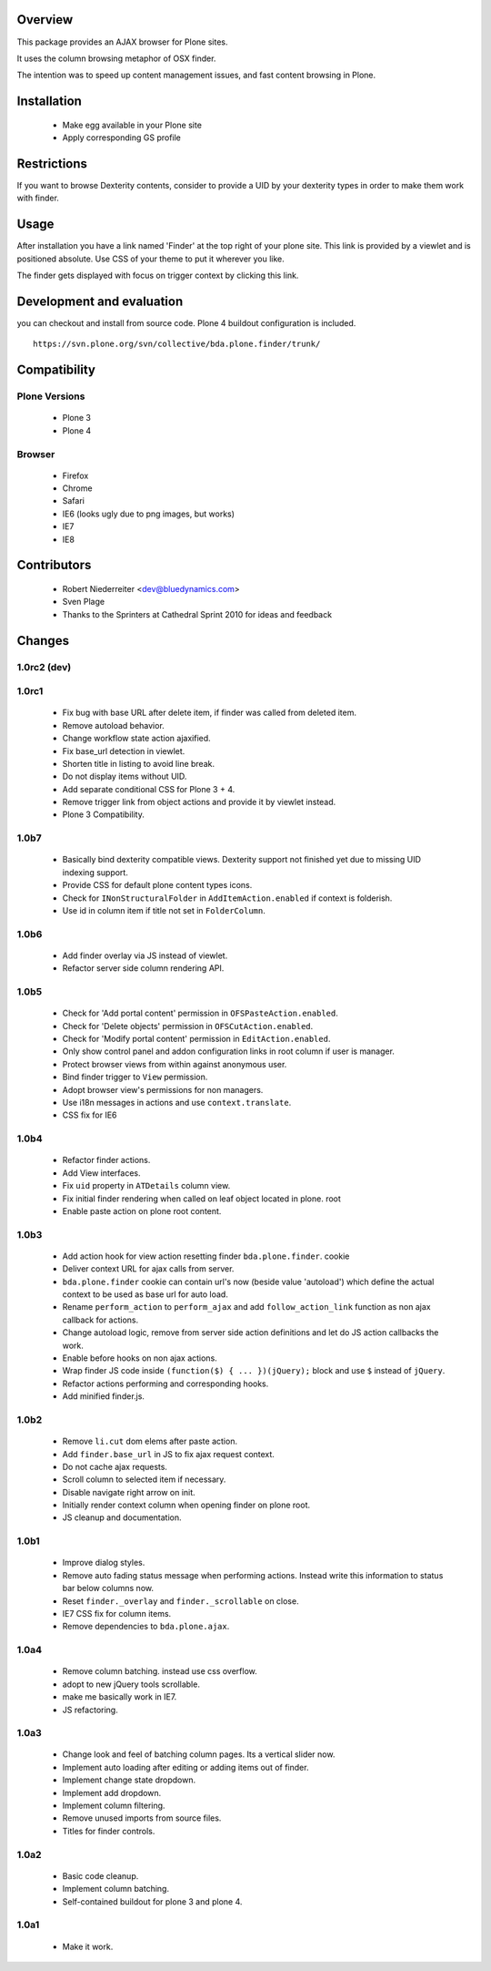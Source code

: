 Overview
========

This package provides an AJAX browser for Plone sites.

It uses the column browsing metaphor of OSX finder.

The intention was to speed up content management issues, and fast content
browsing in Plone.

.. image:: http://bluedynamics.com/bda.plone.finder.png


Installation
============

  * Make egg available in your Plone site
  
  * Apply corresponding GS profile


Restrictions
============

If you want to browse Dexterity contents, consider to provide a UID by your
dexterity types in order to make them work with finder.


Usage
=====

After installation you have a link named 'Finder' at the top right of your
plone site. This link is provided by a viewlet and is positioned absolute. Use
CSS of your theme to put it wherever you like.

The finder gets displayed with focus on trigger context by clicking this
link.


Development and evaluation
==========================

you can checkout and install from source code. Plone 4 buildout configuration
is included.
::

    https://svn.plone.org/svn/collective/bda.plone.finder/trunk/


Compatibility
=============

Plone Versions
--------------

  * Plone 3

  * Plone 4


Browser
-------
  
  * Firefox
  
  * Chrome
  
  * Safari
  
  * IE6 (looks ugly due to png images, but works)
  
  * IE7
  
  * IE8


Contributors
============

  * Robert Niederreiter <dev@bluedynamics.com>
  
  * Sven Plage
  
  * Thanks to the Sprinters at Cathedral Sprint 2010 for ideas and feedback


Changes
=======

1.0rc2 (dev)
------



1.0rc1
------

  * Fix bug with base URL after delete item, if finder was called from deleted
    item.
  
  * Remove autoload behavior.
  
  * Change workflow state action ajaxified.
  
  * Fix base_url detection in viewlet. 
  
  * Shorten title in listing to avoid line break.
  
  * Do not display items without UID.
  
  * Add separate conditional CSS for Plone 3 + 4.
  
  * Remove trigger link from object actions and provide it by viewlet instead.
  
  * Plone 3 Compatibility.

1.0b7
-----

  * Basically bind dexterity compatible views. Dexterity support not finished
    yet due to missing UID indexing support.
  
  * Provide CSS for default plone content types icons.

  * Check for ``INonStructuralFolder`` in ``AddItemAction.enabled`` if context
    is folderish.
  
  * Use id in column item if title not set in ``FolderColumn``.

1.0b6
-----

  * Add finder overlay via JS instead of viewlet.
  
  * Refactor server side column rendering API.

1.0b5
-----

  * Check for 'Add portal content' permission in ``OFSPasteAction.enabled``.
  
  * Check for 'Delete objects' permission in ``OFSCutAction.enabled``.
  
  * Check for 'Modify portal content' permission in ``EditAction.enabled``.
  
  * Only show control panel and addon configuration links in root column if
    user is manager.
  
  * Protect browser views from within against anonymous user.

  * Bind finder trigger to ``View`` permission.

  * Adopt browser view's permissions for non managers.
  
  * Use i18n messages in actions and use ``context.translate``.
  
  * CSS fix for IE6

1.0b4
-----

  * Refactor finder actions.

  * Add View interfaces.
  
  * Fix ``uid`` property in ``ATDetails`` column view.

  * Fix initial finder rendering when called on leaf object located in plone.
    root

  * Enable paste action on plone root content.

1.0b3
-----

  * Add action hook for view action resetting finder ``bda.plone.finder``.
    cookie
  
  * Deliver context URL for ajax calls from server.
  
  * ``bda.plone.finder`` cookie can contain url's now (beside value 'autoload')
    which define the actual context to be used as base url for auto load.
  
  * Rename ``perform_action`` to ``perform_ajax`` and add ``follow_action_link``
    function as non ajax callback for actions.

  * Change autoload logic, remove from server side action definitions and let
    do JS action callbacks the work.
  
  * Enable before hooks on non ajax actions.
  
  * Wrap finder JS code inside ``(function($) { ... })(jQuery);`` block
    and use ``$`` instead of ``jQuery``.
  
  * Refactor actions performing and corresponding hooks.

  * Add minified finder.js.

1.0b2
-----
  
  * Remove ``li.cut`` dom elems after paste action.
  
  * Add ``finder.base_url`` in JS to fix ajax request context.
  
  * Do not cache ajax requests.
  
  * Scroll column to selected item if necessary.
  
  * Disable navigate right arrow on init.
  
  * Initially render context column when opening finder on plone root.
  
  * JS cleanup and documentation.

1.0b1
-----

  * Improve dialog styles.
  
  * Remove auto fading status message when performing actions. Instead write
    this information to status bar below columns now.
  
  * Reset ``finder._overlay`` and ``finder._scrollable`` on close.
  
  * IE7 CSS fix for column items.
  
  * Remove dependencies to ``bda.plone.ajax``.

1.0a4
-----

  * Remove column batching. instead use css overflow.
  
  * adopt to new jQuery tools scrollable.
  
  * make me basically work in IE7.
  
  * JS refactoring.

1.0a3
-----

  * Change look and feel of batching column pages. Its a vertical slider now.

  * Implement auto loading after editing or adding items out of finder.

  * Implement change state dropdown.

  * Implement add dropdown.

  * Implement column filtering.

  * Remove unused imports from source files.
  
  * Titles for finder controls.

1.0a2
-----

  * Basic code cleanup.
  
  * Implement column batching.
  
  * Self-contained buildout for plone 3 and plone 4.

1.0a1
-----

  * Make it work.
